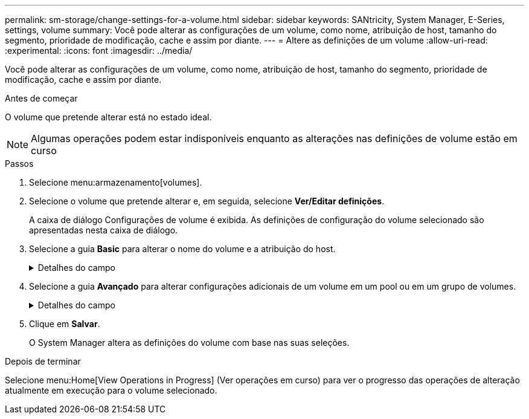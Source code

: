 ---
permalink: sm-storage/change-settings-for-a-volume.html 
sidebar: sidebar 
keywords: SANtricity, System Manager, E-Series, settings, volume 
summary: Você pode alterar as configurações de um volume, como nome, atribuição de host, tamanho do segmento, prioridade de modificação, cache e assim por diante. 
---
= Altere as definições de um volume
:allow-uri-read: 
:experimental: 
:icons: font
:imagesdir: ../media/


[role="lead"]
Você pode alterar as configurações de um volume, como nome, atribuição de host, tamanho do segmento, prioridade de modificação, cache e assim por diante.

.Antes de começar
O volume que pretende alterar está no estado ideal.


NOTE: Algumas operações podem estar indisponíveis enquanto as alterações nas definições de volume estão em curso

.Passos
. Selecione menu:armazenamento[volumes].
. Selecione o volume que pretende alterar e, em seguida, selecione *Ver/Editar definições*.
+
A caixa de diálogo Configurações de volume é exibida. As definições de configuração do volume selecionado são apresentadas nesta caixa de diálogo.

. Selecione a guia *Basic* para alterar o nome do volume e a atribuição do host.
+
.Detalhes do campo
[%collapsible]
====
[cols="25h,~"]
|===
| Definição | Descrição 


 a| 
Nome
 a| 
Exibe o nome do volume. Altere o nome de um volume quando o nome atual não for mais significativo ou aplicável.



 a| 
Capacidades
 a| 
Apresenta a capacidade comunicada e alocada para o volume selecionado.

A capacidade reportada e a capacidade alocada são as mesmas para volumes espessos, mas são diferentes para volumes finos. Para um volume grosso, o espaço fisicamente alocado é igual ao espaço relatado ao host. Para um volume fino, a capacidade relatada é a capacidade relatada aos hosts, enquanto a capacidade alocada é a quantidade de espaço de unidade atualmente alocada para a gravação de dados.



 a| 
Grupo de pool / volume
 a| 
Exibe o nome e o nível RAID do pool ou grupo de volumes. Indica se o pool ou grupo de volume é seguro e seguro.



 a| 
Host
 a| 
Exibe a atribuição de volume. Você atribui um volume a um host ou cluster de host para que ele possa ser acessado para operações de e/S. Essa atribuição concede a um host ou cluster de host acesso a um volume específico ou a um número de volumes em um storage array.

** *Assigned to* -- identifica o cluster de host ou host que tem acesso ao volume selecionado.
** *LUN* -- Um número de unidade lógica (LUN) é o número atribuído ao espaço de endereço que um host usa para acessar um volume. O volume é apresentado ao host como capacidade na forma de um LUN. Cada host tem seu próprio espaço de endereço LUN. Portanto, o mesmo LUN pode ser usado por diferentes hosts para acessar diferentes volumes.
+

NOTE: Para interfaces NVMe, essa coluna exibe o ID do namespace. Um namespace é o armazenamento NVM formatado para acesso a bloco. É análogo a uma unidade lógica em SCSI, que se relaciona a um volume no storage array. O ID do namespace é o identificador exclusivo da controladora NVMe para o namespace e pode ser definido como um valor entre 1 e 255. É análogo a um número de unidade lógica (LUN) no SCSI.





 a| 
Identificadores
 a| 
Exibe os identificadores para o volume selecionado.

** * Identificador mundial (WWID)* -- Um identificador hexadecimal exclusivo para o volume.
** * Identificador exclusivo estendido (EUI)* -- um identificador EUI-64 para o volume.
** *Identificador do subsistema (SSID)* -- o identificador do subsistema da matriz de armazenamento de um volume.


|===
====
. Selecione a guia *Avançado* para alterar configurações adicionais de um volume em um pool ou em um grupo de volumes.
+
.Detalhes do campo
[%collapsible]
====
[cols="25h,~"]
|===
| Definição | Descrição 


 a| 
Informações sobre aplicações e workloads
 a| 
Durante a criação de volume, você pode criar workloads específicos da aplicação ou outros workloads. Se aplicável, o nome da carga de trabalho, o tipo de aplicativo e o tipo de volume serão exibidos para o volume selecionado.

Você pode alterar o nome da carga de trabalho, se desejado.



 a| 
Definições de qualidade do serviço
 a| 
*Disable permanentemente data Assurance* -- esta configuração aparece somente se o volume estiver habilitado para Data Assurance (DA). O DA verifica e corrige erros que podem ocorrer à medida que os dados são transferidos através dos controladores para as unidades. Utilize esta opção para desativar permanentemente DA no volume selecionado. Quando desativado, não é possível reativar DA neste volume.

*Ativar verificação de redundância de pré-leitura* -- esta definição aparece apenas se o volume for um volume espesso. As verificações de redundância de pré-leitura determinam se os dados em um volume são consistentes sempre que uma leitura é executada. Um volume que tenha esse recurso ativado retorna erros de leitura se os dados forem determinados como inconsistentes pelo firmware do controlador.



 a| 
Propriedade do controlador
 a| 
Define o controlador que é designado para ser o controlador proprietário, ou principal, do volume.

A propriedade do controlador é muito importante e deve ser planejada cuidadosamente. Os controladores devem ser balanceados o mais próximo possível para e/S totais.



 a| 
Dimensionamento do segmento
 a| 
Mostra a definição para o dimensionamento de segmentos, que aparece apenas para volumes num grupo de volumes. Você pode alterar o tamanho do segmento para otimizar o desempenho.

* Transições permitidas de tamanho de segmento* -- o System Manager determina as transições de tamanho de segmento permitidas. Os tamanhos de segmento que são transições inadequadas do tamanho de segmento atual não estão disponíveis na lista suspensa. As transições permitidas geralmente são o dobro ou metade do tamanho atual do segmento. Por exemplo, se o tamanho atual do segmento de volume for 32 KiB, um novo tamanho de segmento de volume de 16 KiB ou 64 KiB será permitido.

*Volumes habilitados para cache SSD* -- você pode especificar um tamanho de segmento de 4 KiB para volumes habilitados para cache SSD. Certifique-se de selecionar o tamanho de segmento de 4 KiB apenas para volumes habilitados para cache SSD que lidam com operações de e/S de bloco pequeno (por exemplo, tamanhos de bloco de e/S KiB 16 ou menores). O desempenho pode ser afetado se você selecionar 4 KiB como o tamanho do segmento para volumes habilitados para cache SSD que lidam com operações sequenciais de blocos grandes.

*Quantidade de tempo para alterar o tamanho do segmento* -- a quantidade de tempo para alterar o tamanho do segmento de um volume depende dessas variáveis:

** A carga de e/S do host
** A prioridade de modificação do volume
** O número de unidades no grupo de volumes
** O número de canais da unidade
** A capacidade de processamento das controladoras de storage array quando você altera o tamanho de segmento de um volume, a performance de e/S é afetada, mas seus dados permanecem disponíveis.




 a| 
Prioridade de modificação
 a| 
Mostra a definição de prioridade de modificação, que só aparece para volumes num grupo de volumes.

A prioridade de modificação define quanto tempo de processamento é alocado para operações de modificação de volume em relação ao desempenho do sistema. Você pode aumentar a prioridade de modificação de volume, embora isso possa afetar o desempenho do sistema.

Mova as barras deslizantes para selecionar um nível de prioridade.

*Taxas de prioridade de modificação* -- a taxa de prioridade mais baixa beneficia o desempenho do sistema, mas a operação de modificação demora mais tempo. A taxa de prioridade mais alta beneficia a operação de modificação, mas o desempenho do sistema pode estar comprometido.



 a| 
Armazenamento em cache
 a| 
Mostra a configuração de armazenamento em cache, que pode ser alterada para afetar o desempenho geral de e/S de um volume.



 a| 
Cache SSD
 a| 
Mostra a configuração cache SSD, que pode ser ativada em volumes compatíveis como forma de melhorar o desempenho somente leitura. Os volumes são compatíveis se compartilharem os mesmos recursos de segurança de unidade e garantia de dados.

*O recurso cache SSD usa um único ou vários discos de estado sólido (SSDs) para implementar um cache de leitura*. O desempenho da aplicação é aprimorado devido aos tempos de leitura mais rápidos para SSDs. Como o cache de leitura está no storage array, o armazenamento em cache é compartilhado em todos os aplicativos que usam o storage array. Basta selecionar o volume que você deseja armazenar em cache e, em seguida, o armazenamento em cache é automático e dinâmico.

|===
====
. Clique em *Salvar*.
+
O System Manager altera as definições do volume com base nas suas seleções.



.Depois de terminar
Selecione menu:Home[View Operations in Progress] (Ver operações em curso) para ver o progresso das operações de alteração atualmente em execução para o volume selecionado.
